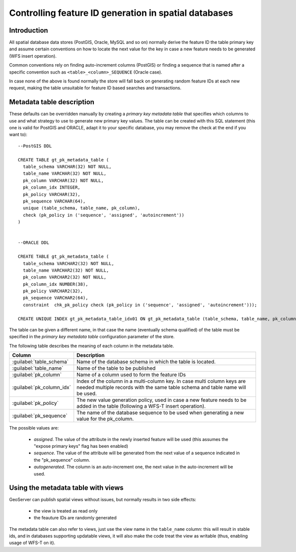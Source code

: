 .. _primarykey: 

Controlling feature ID generation in spatial databases
======================================================

Introduction
------------

All spatial database data stores (PostGIS, Oracle, MySQL and so on) normally derive the feature ID the table primary key and assume certain conventions on how to locate the next value for the key in case a new feature needs to be generated (WFS insert operation).

Common conventions rely on finding auto-increment columns (PostGIS) or finding a sequence that is named after a specific convention such as ``<table>_<column>_SEQUENCE`` (Oracle case). 

In case none of the above is found normally the store will fall back on generating random feature IDs at each new request, making the table unsuitable for feature ID based searches and transactions.

Metadata table description
--------------------------

These defaults can be overridden manually by creating a `primary key metadata table` that specifies which columns to use and what strategy to use to generate new primary key values. The table can be created with this SQL statement (this one is valid for PostGIS and ORACLE, adapt it to your specific database, you may remove the check at the end if you want to)::

   --PostGIS DDL

   CREATE TABLE gt_pk_metadata_table (
     table_schema VARCHAR(32) NOT NULL,
     table_name VARCHAR(32) NOT NULL,
     pk_column VARCHAR(32) NOT NULL,
     pk_column_idx INTEGER,
     pk_policy VARCHAR(32),
     pk_sequence VARCHAR(64),
     unique (table_schema, table_name, pk_column),
     check (pk_policy in ('sequence', 'assigned', 'autoincrement'))
   )
   
   
   --ORACLE DDL

   CREATE TABLE gt_pk_metadata_table (
     table_schema VARCHAR2(32) NOT NULL,
     table_name VARCHAR2(32) NOT NULL,
     pk_column VARCHAR2(32) NOT NULL,
     pk_column_idx NUMBER(38),
     pk_policy VARCHAR2(32),
     pk_sequence VARCHAR2(64),
     constraint  chk_pk_policy check (pk_policy in ('sequence', 'assigned', 'autoincrement')));
  
   CREATE UNIQUE INDEX gt_pk_metadata_table_idx01 ON gt_pk_metadata_table (table_schema, table_name, pk_column);


The table can be given a different name, in that case the name (eventually schema qualified) of the table must be specified in the `primary key metadata table` configuration parameter of the store.

The following table describes the meaning of each column in the metadata table.

.. list-table::
   :widths: 20 80

   * - **Column**
     - **Description**
   * - :guilabel:`table_schema`
     - Name of the database schema in which the table is located.
   * - :guilabel:`table_name`
     - Name of the table to be published
   * - :guilabel:`pk_column`
     - Name of a column used to form the feature IDs
   * - :guilabel:`pk_column_idx`
     - Index of the column in a multi-column key. In case multi column keys are needed multiple records with the same table schema and table name will be used.
   * - :guilabel:`pk_policy`
     - The new value generation policy, used in case a new feature needs to be added in the table (following a WFS-T insert operation). 
   * - :guilabel:`pk_sequence`
     - The name of the database sequence to be used when generating a new value for the pk_column.

The possible values are:

  * `assigned`. The value of the attribute in the newly inserted feature will be used (this assumes the "expose primary keys" flag has been enabled) 
  * `sequence`. The value of the attribute will be generated from the next value of a sequence indicated in the "pk_sequence" column.
  * `autogenerated`. The column is an auto-increment one, the next value in the auto-increment will be used. 

Using the metadata table with views
-----------------------------------

GeoServer can publish spatial views without issues, but normally results in two side effects:

  * the view is treated as read only
  * the feauture IDs are randomly generated

The metadata table can also refer to views, just use the view name in the ``table_name`` column: this will result in stable ids, and in databases supporting updatable views, it will also make the code treat the view as writable (thus, enabling usage of WFS-T on it).
